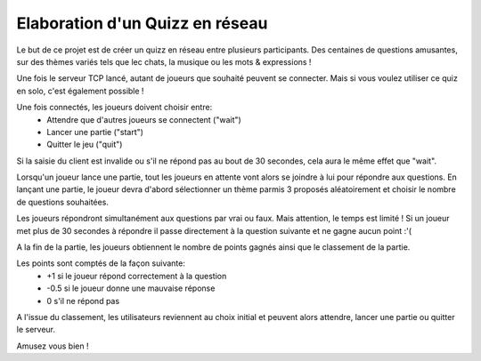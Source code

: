Elaboration d'un Quizz en réseau
================================

Le but de ce projet est de créer un quizz en réseau entre plusieurs participants. Des centaines de questions amusantes, sur des thèmes variés tels que lec chats, la musique ou les mots & expressions !
 
Une fois le serveur TCP lancé, autant de joueurs que souhaité peuvent se connecter. 
Mais si vous voulez utiliser ce quiz en solo, c'est également possible !

Une fois connectés, les joueurs doivent choisir entre:
 * Attendre que d'autres joueurs se connectent ("wait") 
 * Lancer une partie ("start")
 * Quitter le jeu ("quit")
 
Si la saisie du client est invalide ou s'il ne répond pas au bout de 30 secondes, cela aura le même effet que "wait".
 
Lorsqu'un joueur lance une partie, tout les joueurs en attente vont alors se joindre à lui pour répondre aux questions. En lançant une partie, le joueur devra d'abord sélectionner un thème parmis 3 proposés aléatoirement et choisir le nombre de questions souhaitées. 

Les joueurs répondront simultanément aux questions par vrai ou faux. Mais attention, le temps est limité ! Si un joueur met plus de 30 secondes à répondre il passe directement à la question suivante et ne gagne aucun point :'(

A la fin de la partie, les joueurs obtiennent le nombre de points gagnés ainsi que le classement de la partie. 

Les points sont comptés de la façon suivante:
  * +1 si le joueur répond correctement à la question
  * -0.5 si le joueur donne une mauvaise réponse
  * 0 s'il ne répond pas
   
A l'issue du classement, les utilisateurs reviennent au choix initial et peuvent alors attendre, lancer une partie ou quitter le serveur.

Amusez vous bien !


